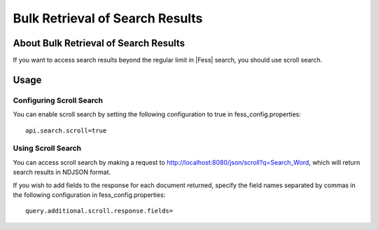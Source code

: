 ================================
Bulk Retrieval of Search Results
================================

About Bulk Retrieval of Search Results
======================================

If you want to access search results beyond the regular limit in |Fess| search, you should use scroll search.

Usage
=====

Configuring Scroll Search
-------------------------

You can enable scroll search by setting the following configuration to true in fess_config.properties:

::

    api.search.scroll=true

Using Scroll Search
-------------------

You can access scroll search by making a request to http://localhost:8080/json/scroll?q=Search_Word, which will return search results in NDJSON format.

If you wish to add fields to the response for each document returned, specify the field names separated by commas in the following configuration in fess_config.properties:

::

    query.additional.scroll.response.fields=
